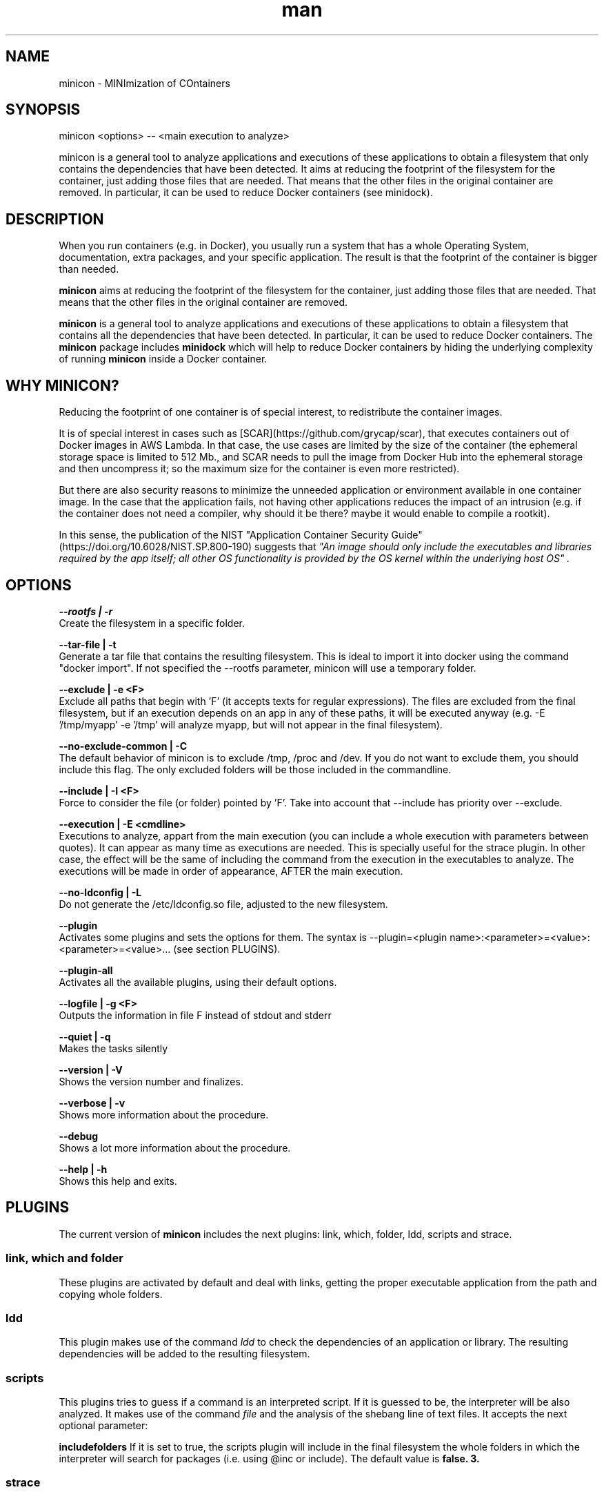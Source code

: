 .\" Manpage for minicon.
.\" Contact caralla@upv.es to correct errors or typos.
.TH man 1 "01 Mar 2018" "1.2-1" "minicon man page"
.SH NAME
minicon - MINImization of COntainers
.SH SYNOPSIS
minicon <options> -- <main execution to analyze>

minicon is a general tool to analyze applications and executions of these applications to obtain a filesystem that only contains the dependencies that have been detected. It aims at reducing the footprint of the filesystem for the container, just adding those files that are needed. That means that the other files in the original container are removed. In particular, it can be used to reduce Docker containers (see minidock).

.SH DESCRIPTION
When you run containers (e.g. in Docker), you usually run a system that has a whole Operating System, documentation, extra packages, and your specific application. The result is that the footprint of the container is bigger than needed.

.B minicon
aims at reducing the footprint of the filesystem for the container, just adding those files that are needed. 
That means that the other files in the original container are removed.

.B minicon
is a general tool to analyze applications and executions of these applications to obtain a filesystem 
that contains all the dependencies that have been detected. In particular, it can be used to reduce Docker
containers. The
.B minicon
package includes
.B minidock
which will help to reduce Docker containers by hiding the underlying complexity of running
.B minicon
inside a Docker container.

.SH WHY MINICON?

Reducing the footprint of one container is of special interest, to redistribute the container images.

It is of special interest in cases such as [SCAR](https://github.com/grycap/scar), that executes containers out of Docker images in AWS Lambda. In that case, the use cases are limited by the size of the container (the ephemeral storage space is limited to 512 Mb., and SCAR needs to pull the image from Docker Hub into the ephemeral storage and then uncompress it; so the maximum size for the container is even more restricted).

But there are also security reasons to minimize the unneeded application or environment available in one container image. In the case that the application fails, not having other applications reduces the impact of an intrusion (e.g. if the container does not need a compiler, why should it be there? maybe it would enable to compile a rootkit). 

In this sense, the publication of the NIST "Application Container Security Guide" (https://doi.org/10.6028/NIST.SP.800-190) suggests that 
.I """An image should only include the executables and libraries required by the app itself; all other OS functionality is provided by the OS kernel within the underlying host OS""".

.SH OPTIONS
.B --rootfs | -r       
  Create the filesystem in a specific folder.

.B --tar-file | -t     
  Generate a tar file that contains the resulting filesystem. This is ideal to import it into docker using the command "docker import". If not specified the --rootfs parameter, minicon will use a temporary folder.

.B --exclude | -e <F>  
  Exclude all paths that begin with 'F' (it accepts texts for regular expressions). The files are excluded from the final filesystem, but if an execution depends on an app in any of these paths, it will be executed anyway (e.g. -E '/tmp/myapp' -e '/tmp' will analyze myapp, but will not appear in the final filesystem).

.B --no-exclude-common | -C
  The default behavior of minicon is to exclude /tmp, /proc and /dev. If you do not want to exclude them, you should include this flag. The only excluded folders will be those included in the commandline.

.B --include | -I <F>  
  Force to consider the file (or folder) pointed by 'F'. Take into account that --include has priority over --exclude.

.B --execution | -E <cmdline>
  Executions to analyze, appart from the main execution (you can include a whole execution with parameters between quotes). It can appear as many time as executions are needed. This is specially useful for the strace plugin. In other case, the effect will be the same of including the command from the execution in the executables to analyze. The executions will be made in order of appearance, AFTER the main execution.

.B --no-ldconfig | -L  
  Do not generate the /etc/ldconfig.so file, adjusted to the new filesystem.

.B --plugin            
  Activates some plugins and sets the options for them. The syntax is --plugin=<plugin name>:<parameter>=<value>:<parameter>=<value>... (see section PLUGINS).

.B --plugin-all        
  Activates all the available plugins, using their default options.

.B --logfile | -g <F>  
  Outputs the information in file F instead of stdout and stderr

.B --quiet | -q        
  Makes the tasks silently

.B --version | -V      
  Shows the version number and finalizes.

.B --verbose | -v      
  Shows more information about the procedure.

.B --debug             
  Shows a lot more information about the procedure.

.B --help | -h         
  Shows this help and exits.

.SH PLUGINS

The current version of 
.B minicon
includes the next plugins: link, which, folder, ldd, scripts and strace.

.SS link, which and folder
These plugins are activated by default and deal with links, getting the proper executable application from the path and copying whole folders.

.SS ldd
This plugin makes use of the command
.I ldd
to check the dependencies of an application or library. The resulting dependencies will be added to the resulting filesystem.

.SS scripts
This plugins tries to guess if a command is an interpreted script. If it is guessed to be, the interpreter will be also analyzed. It makes use of the command
.I file
and the analysis of the shebang line of text files. It accepts the next optional parameter:

.B includefolders
If it is set to true, the scripts plugin will include in the final filesystem the whole folders in which the interpreter will search for packages (i.e. using @inc or include). The default value is 
.B false.
.B 3.

.SS strace
This plugin analyzes the execution of an application and detects which files have been used. It is tightened to the 
.B -E
parameter from minicon. It accepts several parameters and the syntax is:

--plugin=strace:param=value:param=value...

.B seconds
the number of seconds that strace will be analyzing the execution. The default value is 
.B 3.

.B mode
decides which files will be included in the filesystem. The possible values are: skinny (includes only the opened, checked, etc. files and creates the opened, checked, etc. folders), slim (also includes the whole opened or created folders), regular (also includes the whole folder in which the opened files are stored; useful for included libraries) and loose (also includes the whole opened, checked, etc. folder). The default value is
.B skinny.

.B execfile
points to a file that includes commandline examples of different applications. These commandlines will be used for analyzing the executables. E.g. analyzing a plain 
.I ping
command has no sense, because it does nothing. But analyzing
.I ping www.google.es
makes use of libraries, name resolution, etc. The default value is
.B none.

.B showoutput
If set to 
.I true
, strace will output the output of the simulations to stdout and stderr. Otherwise, the simulation is hidden. If it the parameter appears without value, it will be interpreted to be 
.I true
(i.e. `--plugin=strace:showoutput` is the same than `--plugin=strace:showoutput=true`). The default value is 
.B false.

.SH EXAMPLES

Getting a minimal filesyste that includes bash, mkdir, ls, etc. commands

.RS 3
.B minicon -t ./minimal.tar --plugin=strace -E bash -E 'ssh localhost' -E 'ip addr' -E id -E cat -E ls -E mkdir -E 'ping -c 1 www.google.es' -- wget -q -O- www.google.es
.RE

Then it is possible to import such filesystem into Docker with a command like

.RS 3
.B docker import minimal.tar tests:minicon
.RE

The same run of minicon, but running it inside a Docker ubuntu-based container:

.RS 3
.B docker run --cap-add SYS_PTRACE --rm -it -v /bin/minicon:/tmp/minicon -v $PWD:/tmp/work ubuntu:latest bash -c 'apt-get install -y strace && /tmp/minicon/minicon -t /tmp/work/minimal.tar --plugin=strace -E bash -E "ssh localhost" -E "ip addr" -E id -E cat -E ls -E mkdir -E "ping -c 1 www.google.es" -- wget -q -O- www.google.es'
.RE


.SH SEE ALSO
minidock(1), ldd(1), strace(1), file(1), which(1)

.SH AUTHOR
Carlos de Alfonso (caralla@upv.es)
